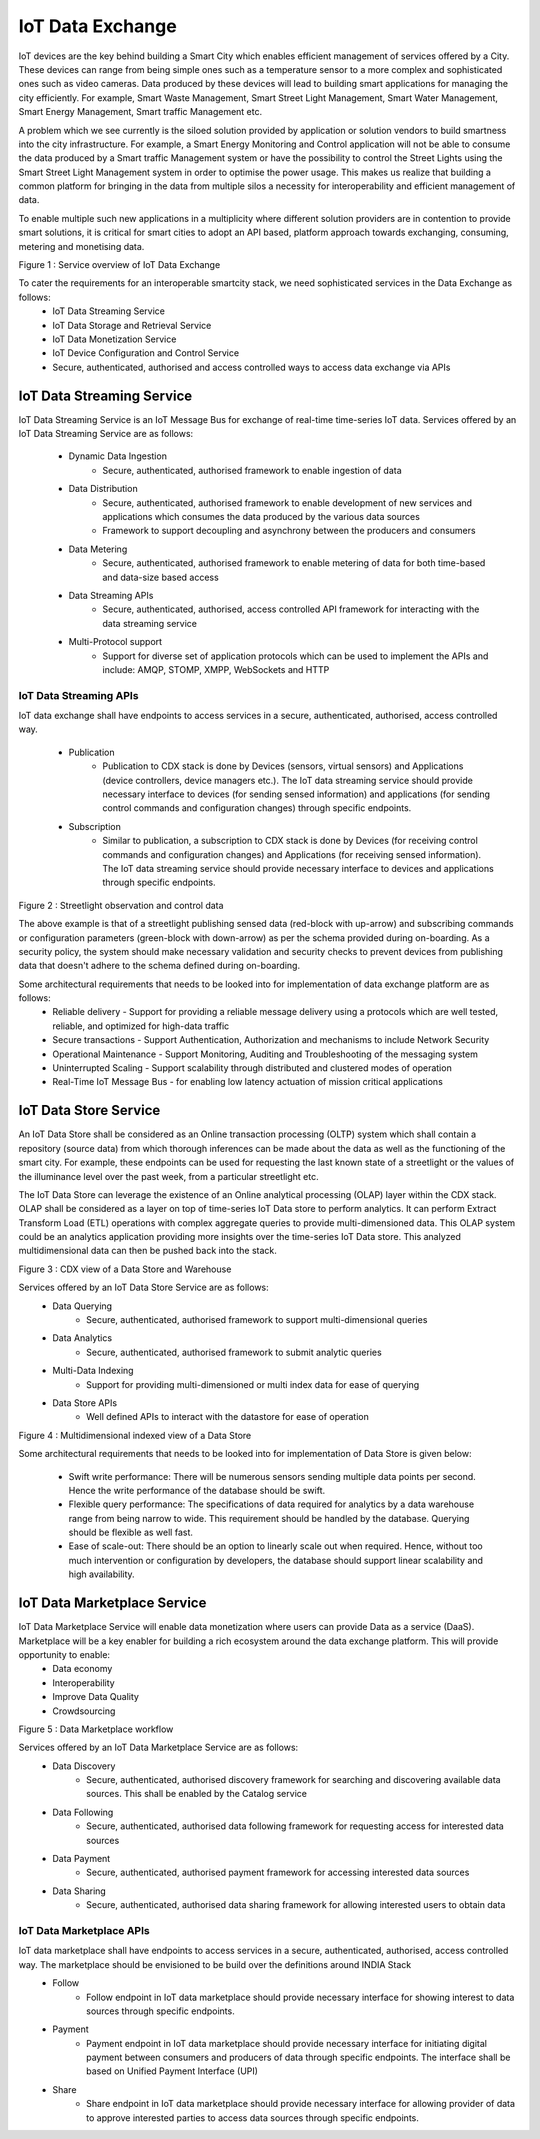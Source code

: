 IoT Data Exchange
=================

IoT devices are the key behind building a Smart City which enables efficient management of services offered by a City. These devices can range from being simple ones such as a temperature sensor to a more complex and sophisticated ones such as video cameras. Data produced by these devices will lead to building smart applications for managing the city efficiently. For example, Smart Waste Management, Smart Street Light Management, Smart Water Management, Smart Energy Management, Smart traffic Management etc.


A problem which we see currently is the siloed solution provided by application or solution vendors to build smartness into the city infrastructure. For example, a Smart Energy Monitoring and Control application will not be able to consume the data produced by a Smart traffic Management system or have the possibility to control the Street Lights using the Smart Street Light Management system in order to optimise the power usage. This makes us realize that building a common platform for bringing in the data from multiple silos a necessity for interoperability and efficient management of data.


To enable multiple such new applications in a multiplicity where different solution providers are in contention to provide smart solutions, it is critical for smart cities to adopt an API based, platform approach towards exchanging, consuming, metering and monetising data.

.. image:: arch.png
    :width: 800px
    :align: center
    :height: 500px
    :alt: alternate text

Figure 1 : Service overview of IoT Data Exchange 

To cater the requirements for an interoperable smartcity stack, we need sophisticated services in the Data Exchange as follows:
        - IoT Data Streaming Service
        - IoT Data Storage and Retrieval Service
        - IoT Data Monetization Service
        - IoT Device Configuration and Control Service
        - Secure, authenticated, authorised and access controlled ways to access data exchange via APIs 

IoT Data Streaming Service
--------------------------

IoT Data Streaming Service is an IoT Message Bus for exchange of real-time time-series IoT data.
Services offered by an IoT Data Streaming Service are as follows:

        - Dynamic Data Ingestion
                - Secure, authenticated, authorised framework to enable ingestion of data
        - Data Distribution
                - Secure, authenticated, authorised framework to enable development of new services and applications which consumes the data produced by the various data sources
                - Framework to support decoupling and asynchrony between the producers and consumers
        - Data Metering
                - Secure, authenticated, authorised framework to enable metering of data for both time-based and data-size based access
        - Data Streaming APIs
                - Secure, authenticated, authorised, access controlled API framework for interacting with the data streaming service
        - Multi-Protocol support
                - Support for diverse set of application protocols which can be used to implement the APIs and include: AMQP, STOMP, XMPP, WebSockets and HTTP


IoT Data Streaming APIs
^^^^^^^^^^^^^^^^^^^^^^^
IoT data exchange shall have endpoints to access services in a secure, authenticated, authorised, access controlled way.

        - Publication
                - Publication to CDX stack is done by Devices (sensors, virtual sensors) and Applications (device controllers, device managers etc.). The IoT data streaming service should provide necessary interface to devices (for sending sensed information) and applications (for sending control commands and configuration changes) through specific endpoints.
        - Subscription
                - Similar to publication, a subscription to CDX stack is done by Devices (for receiving control commands and configuration changes)  and Applications  (for receiving sensed information). The IoT data streaming service should provide necessary interface to devices and applications through specific endpoints.


.. image:: cdx_data_publish.png
    :width: 600px
    :align: center
    :height: 400px
    :scale: 100%
    :alt: alternate text

Figure 2 : Streetlight observation and control data


The above example is that of a streetlight publishing sensed data (red-block with up-arrow) and subscribing commands or configuration parameters (green-block with down-arrow) as per the schema provided during on-boarding. As a security policy, the system should make necessary validation and security checks to prevent devices from publishing data that doesn't adhere to the schema defined during on-boarding. 


Some architectural requirements that needs to be looked into for implementation of data exchange platform are as follows:
        - Reliable delivery - Support for providing a reliable message delivery using a protocols which are well tested, reliable, and optimized for high-data traffic 
        - Secure transactions - Support Authentication, Authorization and mechanisms to include Network Security
        - Operational Maintenance - Support Monitoring, Auditing and Troubleshooting of the messaging system
        - Uninterrupted Scaling - Support scalability through distributed and clustered modes of operation
        - Real-Time IoT Message Bus - for enabling low latency actuation of mission critical applications

IoT Data Store Service
----------------------

An IoT Data Store shall be considered as an Online transaction processing (OLTP) system which shall contain a repository (source data) from which thorough inferences can be made about the data as well as the functioning of the smart city.  For example, these endpoints can be used for requesting the last known state of a streetlight or the values of the illuminance level over the past week, from a particular streetlight etc.

The IoT Data Store can leverage the existence of an Online analytical processing (OLAP) layer within the CDX stack. OLAP shall be considered as a layer on top of time-series IoT Data store to perform analytics. It can perform Extract Transform Load (ETL) operations with complex aggregate queries to provide multi-dimensioned data. This OLAP system could be an analytics application providing more insights over the time-series IoT Data store. This analyzed multidimensional data can then be pushed back into the stack.


.. image:: cdx_data_store.png
    :width: 500px
    :align: center
    :height: 250px
    :alt: alternate text

Figure 3 : CDX view of a Data Store and Warehouse

Services offered by an IoT Data Store Service are as follows:
        - Data Querying
                - Secure, authenticated, authorised framework to support multi-dimensional queries
        - Data Analytics
                - Secure, authenticated, authorised framework to submit analytic queries
        - Multi-Data Indexing
                - Support for providing multi-dimensioned or multi index data for ease of querying
        - Data Store APIs
                - Well defined APIs to interact with the datastore for ease of operation

.. image:: cdx_multi_dim_data_store.png
    :width: 600px
    :align: center
    :height: 400px
    :alt: alternate text

Figure 4 : Multidimensional indexed view of a Data Store

Some architectural requirements that needs to be looked into for implementation of Data Store is given below:

        - Swift write performance: There will be numerous sensors sending multiple data points per second. Hence the write performance of the database should be swift.
        - Flexible query performance: The specifications of data required for analytics by a data warehouse range from being narrow to wide. This requirement should be handled by the database. Querying should be flexible as well fast.
        - Ease of scale-out: There should be an option to linearly scale out when required. Hence, without too much intervention or configuration by developers, the database should support linear scalability and high availability.  

IoT Data Marketplace Service 
----------------------------

IoT Data Marketplace Service will enable data monetization where users can provide Data as a service (DaaS). Marketplace will be a key enabler for building a rich ecosystem around the data exchange platform. This will provide opportunity to enable:
        - Data economy 
        - Interoperability
        - Improve Data Quality
        - Crowdsourcing

.. image:: cdx_data_mplace.png
    :width: 500px
    :align: center
    :height: 600px
    :alt: alternate text

Figure 5 :  Data Marketplace workflow 

Services offered by an IoT Data Marketplace Service are as follows: 
        - Data Discovery
                - Secure, authenticated, authorised discovery framework for searching and discovering available data sources. This shall be enabled by the Catalog service
        - Data Following 
                - Secure, authenticated, authorised data following framework for requesting access for interested data sources
        - Data Payment
                - Secure, authenticated, authorised payment framework for accessing interested data sources
        - Data Sharing
                - Secure, authenticated, authorised data sharing framework for allowing interested users to obtain data

IoT Data Marketplace APIs
^^^^^^^^^^^^^^^^^^^^^^^^^
IoT data marketplace shall have endpoints to access services in a secure, authenticated, authorised, access controlled way. The marketplace should be envisioned to be build over the definitions around INDIA Stack
        - Follow
                - Follow endpoint in IoT data marketplace should provide necessary interface for showing interest to data sources through specific endpoints.   
        - Payment
                - Payment endpoint in IoT data marketplace should provide necessary interface for initiating digital payment between consumers and producers of data through specific endpoints. The interface shall be based on Unified Payment Interface (UPI)
        - Share
                - Share endpoint in IoT data marketplace should provide necessary interface for allowing provider of data to approve interested parties to access data sources through specific endpoints.   

